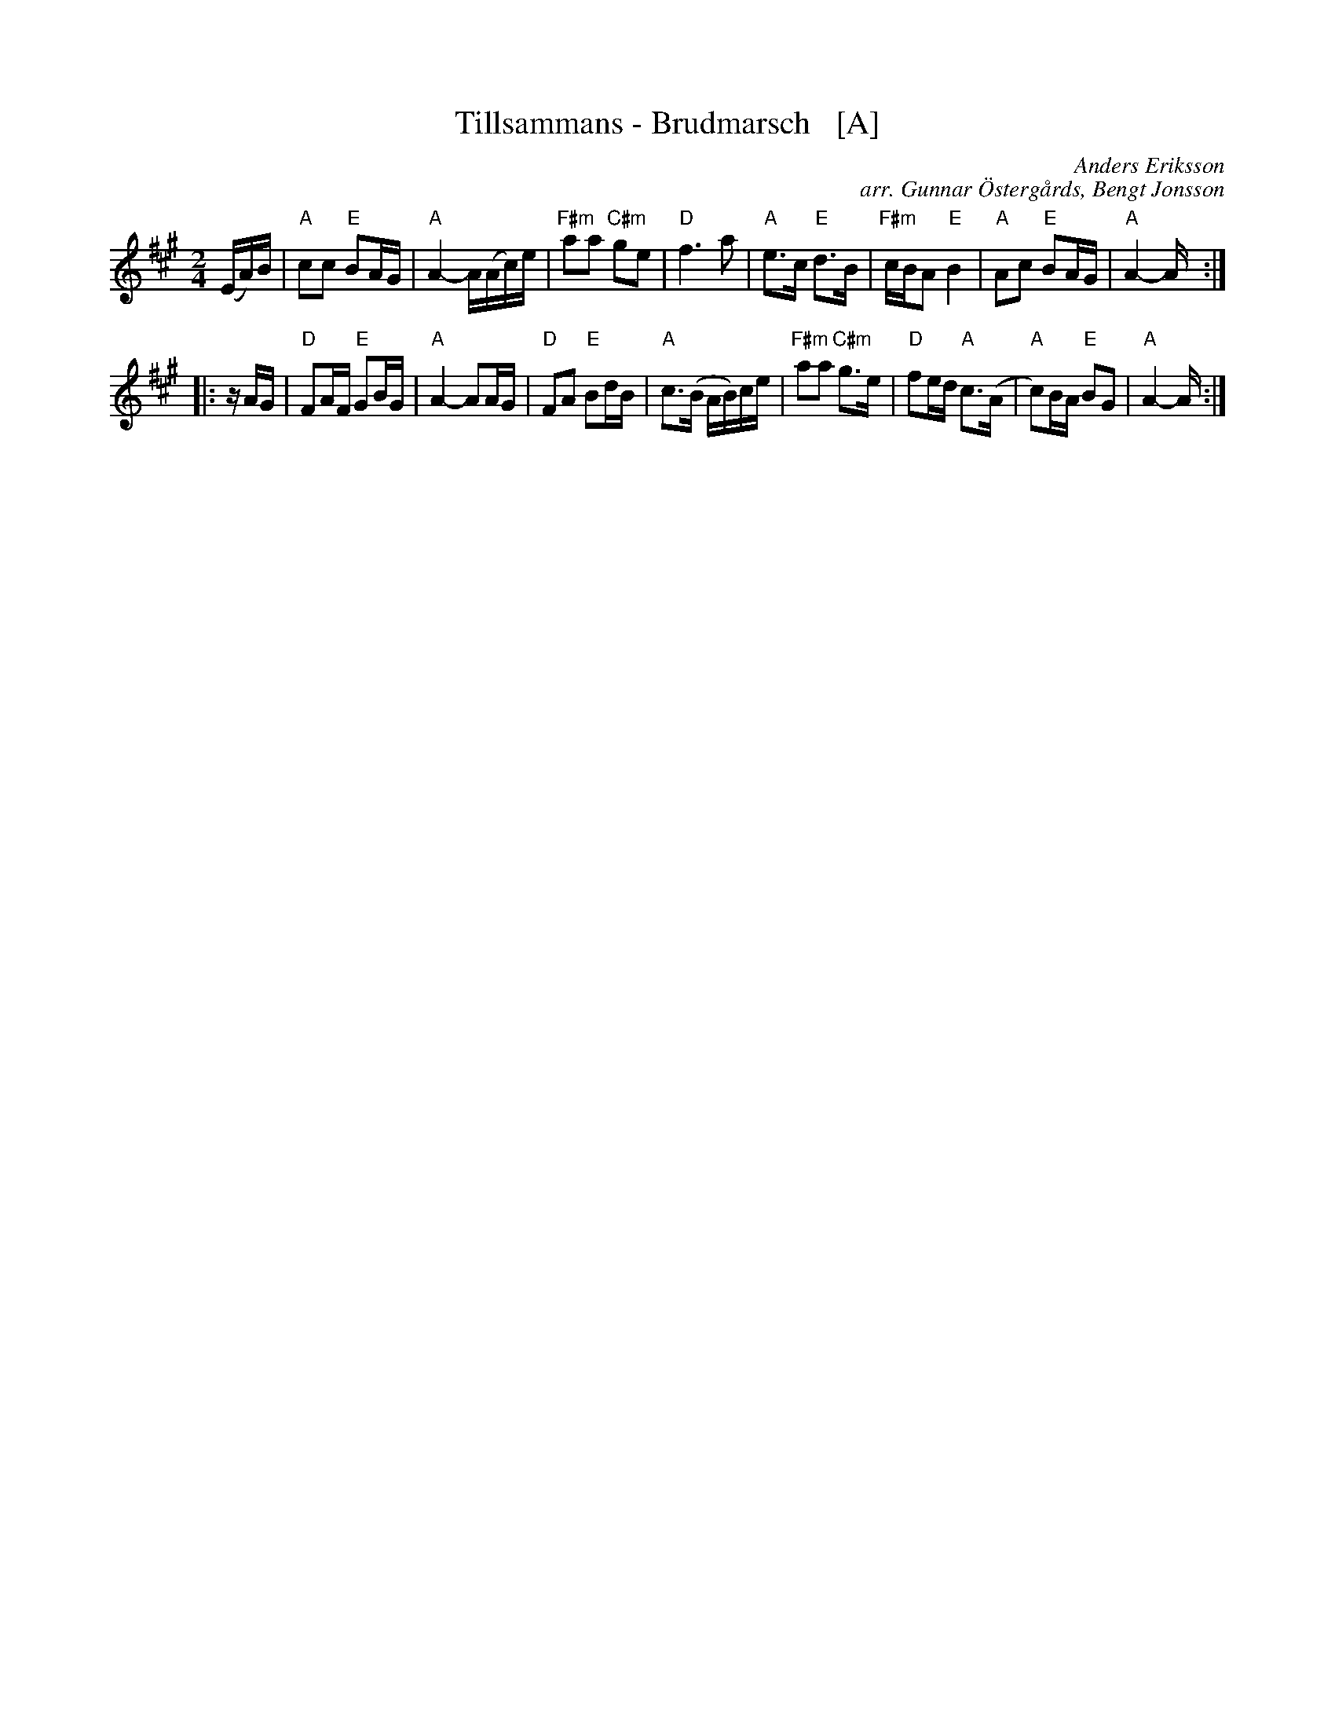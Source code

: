 X: 1
T: Tillsammans - Brudmarsch   [A]
C: Anders Eriksson
C: arr. Gunnar \"Osterg\aards, Bengt Jonsson
R: march
S: http://spelmanslaget.nu/wp-content/uploads/2011/04/Tillsammans1.pdf
Z: 2020 John Chambers <jc:trillian.mit.edu>
M: 2/4
L: 1/16
K: A
% - - - - - - - - - -
%V: 1 staves=2
(EA)B |\
"A"c2c2 "E"B2AG | "A"A4- A(Ac)e | "F#m"a2a2 "C#m"g2e2 | "D"f6 a2 |\
"A"e3c "E"d3B | "F#m"cBA2 "E"B4 | "A"A2c2 "E"B2AG | "A"A4- A :|
|: zAG |\
"D"F2AF "E"G2BG | "A"A4- A2AG | "D"F2A2 "E"B2dB | "A"c3(B AB)ce |\
"F#m"a2a2 "C#m"g3e | "D"f2ed "A"c3(A | "A"c2)BA "E"B2G2 | "A"A4- A :|
% - - - - - - - - - -
%V: 2
%(CE)G |\
%A2A2 G2EB, | [E4-C4] E(EA)c | f2f2 e2c2 | d6 f2 |\
%c3A B3G | AGF2 G4 | E2A2 G2EB, | [E4-C4] E :|
%|: zEC |\
%D2FE E2GE | [E4-C4] E2EC | D2F2 G2BG | A3(G EG)Ac |\
%f2f2 e3c | d2cB A3(E | A2)GE E2B,2 | [E4-C4] E :|
